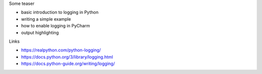 .. title: Logging Support in PyCharm
.. slug: logging
.. date: 2019-02-01 01:00:00 UTC+03:00
.. tags: python,pycharm,logging
.. category:
.. link:
.. description:
.. type: text
.. status: draft

Some teaser

.. TEASER_END

- basic introduction to logging in Python
- writing a simple example
- how to enable logging in PyCharm
- output highlighting

Links

- https://realpython.com/python-logging/
- https://docs.python.org/3/library/logging.html
- https://docs.python-guide.org/writing/logging/
